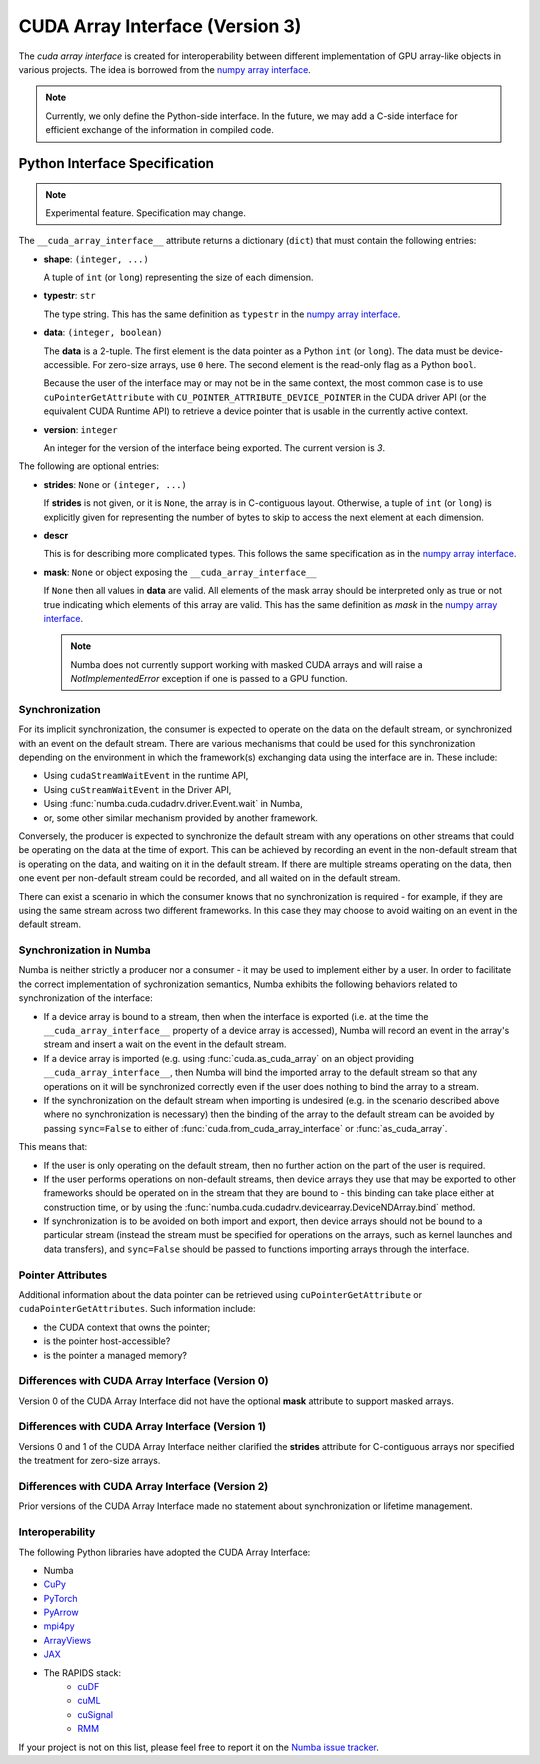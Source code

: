 .. _cuda-array-interface:

================================
CUDA Array Interface (Version 3)
================================

The *cuda array interface* is created for interoperability between different
implementation of GPU array-like objects in various projects.  The idea is
borrowed from the `numpy array interface`_.


.. note::
    Currently, we only define the Python-side interface.  In the future, we may
    add a C-side interface for efficient exchange of the information in
    compiled code.


Python Interface Specification
==============================

.. note:: Experimental feature.  Specification may change.

The ``__cuda_array_interface__`` attribute returns a dictionary (``dict``)
that must contain the following entries:

- **shape**: ``(integer, ...)``

  A tuple of ``int`` (or ``long``) representing the size of each dimension.

- **typestr**: ``str``

  The type string.  This has the same definition as ``typestr`` in the
  `numpy array interface`_.

- **data**: ``(integer, boolean)``

  The **data** is a 2-tuple.  The first element is the data pointer
  as a Python ``int`` (or ``long``).  The data must be device-accessible.
  For zero-size arrays, use ``0`` here.
  The second element is the read-only flag as a Python ``bool``.

  Because the user of the interface may or may not be in the same context,
  the most common case is to use ``cuPointerGetAttribute`` with
  ``CU_POINTER_ATTRIBUTE_DEVICE_POINTER`` in the CUDA driver API (or the
  equivalent CUDA Runtime API) to retrieve a device pointer that
  is usable in the currently active context.

- **version**: ``integer``

  An integer for the version of the interface being exported.
  The current version is *3*.


The following are optional entries:

- **strides**: ``None`` or ``(integer, ...)``

  If **strides** is not given, or it is ``None``, the array is in
  C-contiguous layout. Otherwise, a tuple of ``int`` (or ``long``) is explicitly
  given for representing the number of bytes to skip to access the next
  element at each dimension.

- **descr**

  This is for describing more complicated types.  This follows the same
  specification as in the `numpy array interface`_.

- **mask**: ``None`` or object exposing the ``__cuda_array_interface__``

  If ``None`` then all values in **data** are valid. All elements of the mask
  array should be interpreted only as true or not true indicating which
  elements of this array are valid. This has the same definition as *mask* in
  the `numpy array interface`_.

  .. note:: Numba does not currently support working with masked CUDA arrays
            and will raise a `NotImplementedError` exception if one is passed
            to a GPU function.


Synchronization
---------------

For its implicit synchronization, the consumer is expected to operate on the
data on the default stream, or synchronized with an event on the default stream.
There are various mechanisms that could be used for this synchronization
depending on the environment in which the framework(s) exchanging data using the
interface are in. These include:

- Using ``cudaStreamWaitEvent`` in the runtime API,
- Using ``cuStreamWaitEvent`` in the Driver API,
- Using :func:`numba.cuda.cudadrv.driver.Event.wait` in Numba,
- or, some other similar mechanism provided by another framework.

Conversely, the producer is expected to synchronize the default stream with any
operations on other streams that could be operating on the data at the time of
export. This can be achieved by recording an event in the non-default
stream that is operating on the data, and waiting on it in the default stream.
If there are multiple streams operating on the data, then one event per
non-default stream could be recorded, and all waited on in the default stream.

There can exist a scenario in which the consumer knows that no synchronization
is required - for example, if they are using the same stream across two
different frameworks. In this case they may choose to avoid waiting on an event
in the default stream.


Synchronization in Numba
------------------------

Numba is neither strictly a producer nor a consumer - it may be used to
implement either by a user. In order to facilitate the correct implementation of
sychronization semantics, Numba exhibits the following behaviors related to
synchronization of the interface:

- If a device array is bound to a stream, then when the interface is exported
  (i.e. at the time the ``__cuda_array_interface__`` property of a device array
  is accessed), Numba will record an event in the array's stream and insert a
  wait on the event in the default stream.
- If a device array is imported (e.g. using :func:`cuda.as_cuda_array` on an
  object providing ``__cuda_array_interface__``, then Numba will bind the
  imported array to the default stream so that any operations on it will be
  synchronized correctly even if the user does nothing to bind the array to a
  stream.
- If the synchronization on the default stream when importing is undesired (e.g.
  in the scenario described above where no synchronization is necessary) then
  the binding of the array to the default stream can be avoided by passing
  ``sync=False`` to either of :func:`cuda.from_cuda_array_interface` or
  :func:`as_cuda_array`.

This means that:

- If the user is only operating on the default stream, then no further action on
  the part of the user is required.
- If the user performs operations on non-default streams, then device arrays
  they use that may be exported to other frameworks should be operated on in the
  stream that they are bound to - this binding can take place either at
  construction time, or by using the
  :func:`numba.cuda.cudadrv.devicearray.DeviceNDArray.bind` method.
- If synchronization is to be avoided on both import and export, then device
  arrays should not be bound to a particular stream (instead the stream must be
  specified for operations on the arrays, such as kernel launches and data
  transfers), and ``sync=False`` should be passed to functions importing arrays
  through the interface.


Pointer Attributes
------------------

Additional information about the data pointer can be retrieved using
``cuPointerGetAttribute`` or ``cudaPointerGetAttributes``.  Such information
include:

- the CUDA context that owns the pointer;
- is the pointer host-accessible?
- is the pointer a managed memory?


.. _numpy array interface: https://docs.scipy.org/doc/numpy-1.13.0/reference/arrays.interface.html#__array_interface__


Differences with CUDA Array Interface (Version 0)
-------------------------------------------------

Version 0 of the CUDA Array Interface did not have the optional **mask**
attribute to support masked arrays.


Differences with CUDA Array Interface (Version 1)
-------------------------------------------------

Versions 0 and 1 of the CUDA Array Interface neither clarified the
**strides** attribute for C-contiguous arrays nor specified the treatment for
zero-size arrays.


Differences with CUDA Array Interface (Version 2)
-------------------------------------------------

Prior versions of the CUDA Array Interface made no statement about
synchronization or lifetime management.


Interoperability
----------------

The following Python libraries have adopted the CUDA Array Interface:

- Numba
- `CuPy <https://docs-cupy.chainer.org/en/stable/reference/interoperability.html>`_
- `PyTorch <https://pytorch.org>`_
- `PyArrow <https://arrow.apache.org/docs/python/generated/pyarrow.cuda.Context.html#pyarrow.cuda.Context.buffer_from_object>`_
- `mpi4py <https://mpi4py.readthedocs.io/en/latest/overview.html#support-for-cuda-aware-mpi>`_
- `ArrayViews <https://github.com/xnd-project/arrayviews>`_
- `JAX <https://jax.readthedocs.io/en/latest/index.html>`_
- The RAPIDS stack:
    - `cuDF <https://rapidsai.github.io/projects/cudf/en/0.11.0/10min-cudf-cupy.html>`_
    - `cuML <https://docs.rapids.ai/api/cuml/nightly/>`_
    - `cuSignal <https://github.com/rapidsai/cusignal>`_
    - `RMM <https://docs.rapids.ai/api/rmm/stable/>`_

If your project is not on this list, please feel free to report it on the `Numba issue tracker <https://github.com/numba/numba/issues>`_.
